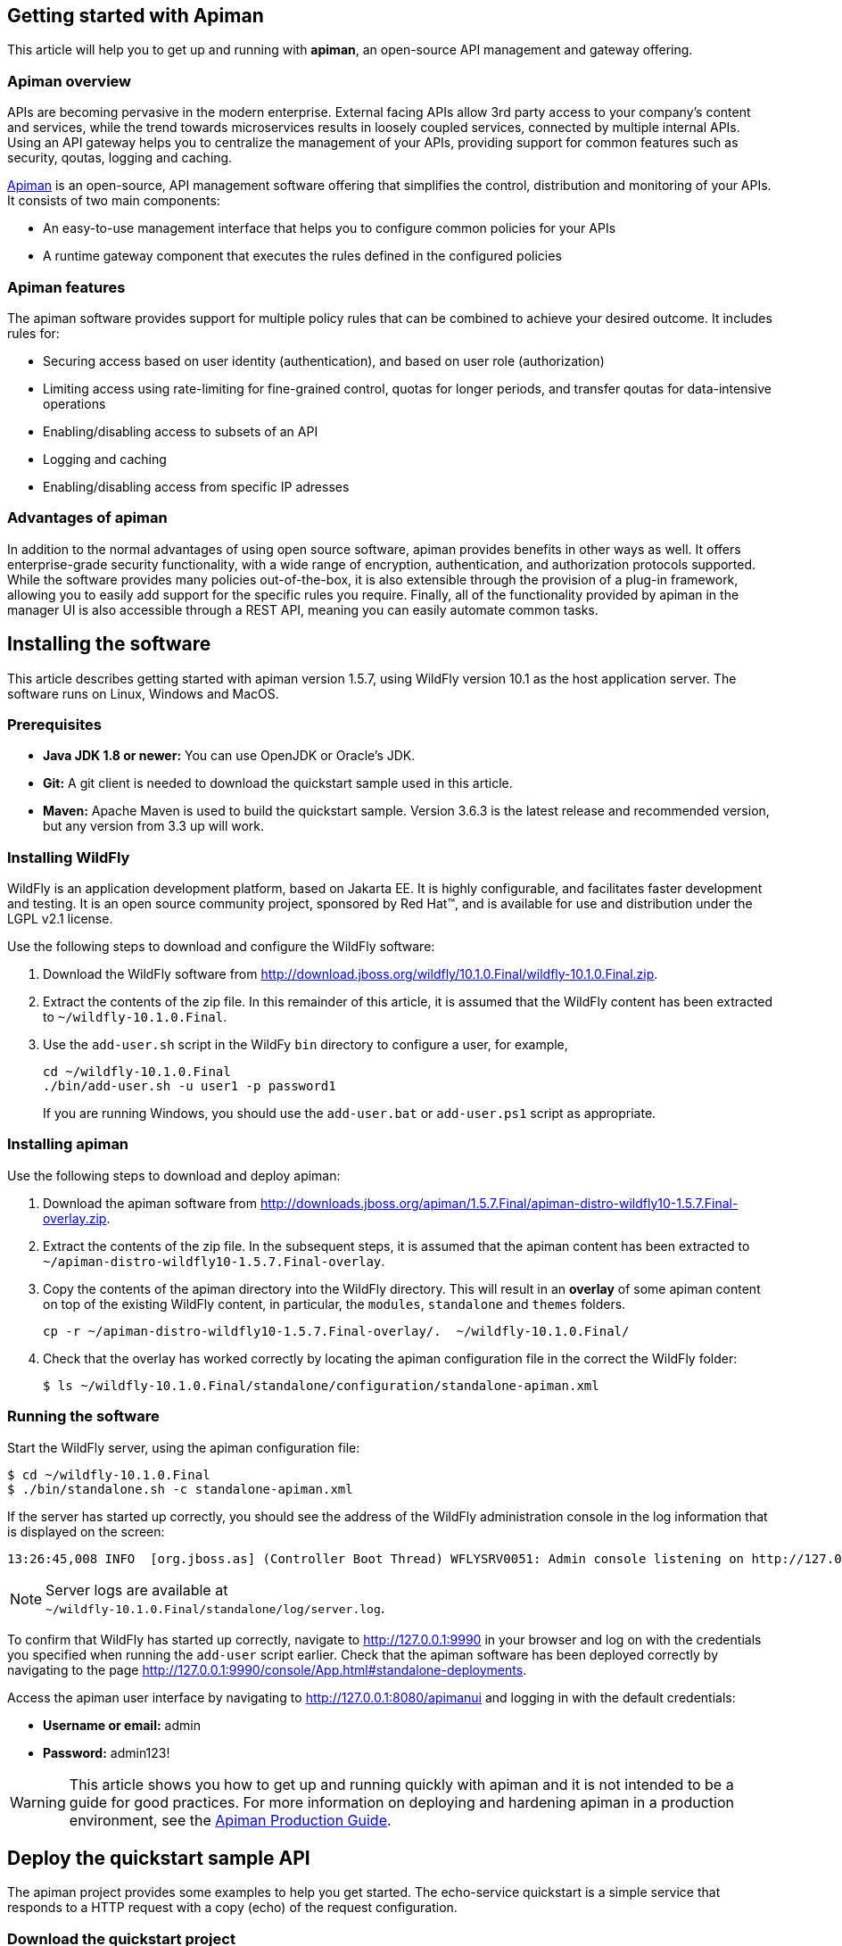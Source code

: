 == Getting started with Apiman

This article will help you to get up and running with *apiman*, an open-source API management and gateway offering.

=== Apiman overview

APIs are becoming pervasive in the modern enterprise. External facing APIs allow 3rd party access to your company's content and services, while the trend towards microservices 
results in loosely coupled services, connected by multiple internal APIs. Using an API gateway helps you to centralize the management of your APIs, providing support for common features such as security, qoutas, logging and caching.

http://www.apiman.io[Apiman] is an open-source, API management software offering that simplifies the control, distribution and monitoring of your APIs. It consists of two main components:

* An easy-to-use management interface that helps you to configure common policies for your APIs  
* A runtime gateway component that executes the rules defined in the configured policies 

=== Apiman features

The apiman software provides support for multiple policy rules that can be combined to achieve your desired outcome. It includes rules for:

* Securing access based on user identity (authentication), and based on user role (authorization)
* Limiting access using rate-limiting for fine-grained control, quotas for longer periods, and transfer qoutas for data-intensive operations
* Enabling/disabling access to subsets of an API
* Logging and caching 
* Enabling/disabling access from specific IP adresses


=== Advantages of apiman

In addition to the normal advantages of using open source software, apiman provides benefits in other ways as well. It offers enterprise-grade security functionality, 
with a wide range of encryption, authentication, and authorization protocols supported. While the software provides many policies out-of-the-box, it is also extensible 
through the provision of a plug-in framework, allowing you to easily add support for the specific rules you require. Finally, all of the functionality provided by apiman 
in the manager UI is also accessible through a REST API, meaning you can easily automate common tasks.


== Installing the software

This article describes getting started with apiman version 1.5.7, using WildFly version 10.1 as the host application server. The software runs on Linux, Windows and MacOS.

=== Prerequisites

* *Java JDK 1.8 or newer:* You can use OpenJDK or Oracle's JDK. 
* *Git:* A git client is needed to download the quickstart sample used in this article.
* *Maven:* Apache Maven is used to build the quickstart sample. Version 3.6.3 is the latest release and recommended version, but any version from 3.3 up will work.

=== Installing WildFly

WildFly is an application development platform, based on Jakarta EE. It is highly configurable, and facilitates faster development and testing.
It is an open source community project, sponsored by Red Hat(TM), and is available for use and distribution under the LGPL v2.1 license.

Use the following steps to download and configure the WildFly software:

. Download the WildFly software from http://download.jboss.org/wildfly/10.1.0.Final/wildfly-10.1.0.Final.zip.

. Extract the contents of the zip file. In this remainder of this article, it is assumed that the WildFly content has been extracted to `~/wildfly-10.1.0.Final`.

. Use the `add-user.sh` script in the WildFy `bin` directory to configure a user, for example,
+
[source]
----
cd ~/wildfly-10.1.0.Final
./bin/add-user.sh -u user1 -p password1
----
+
If you are running Windows, you should use the `add-user.bat` or `add-user.ps1` script as appropriate.

=== Installing apiman

Use the following steps to download and deploy apiman:

. Download the apiman software from http://downloads.jboss.org/apiman/1.5.7.Final/apiman-distro-wildfly10-1.5.7.Final-overlay.zip.

. Extract the contents of the zip file. In the subsequent steps, it is assumed that the apiman content has been extracted to `~/apiman-distro-wildfly10-1.5.7.Final-overlay`.

. Copy the contents of the apiman directory into the WildFly directory. This will result in an *overlay* of some apiman content on top of the existing WildFly content, 
in particular, the `modules`, `standalone` and `themes` folders.
+
[source]
----
cp -r ~/apiman-distro-wildfly10-1.5.7.Final-overlay/.  ~/wildfly-10.1.0.Final/
----

. Check that the overlay has worked correctly by locating the apiman configuration file in the correct the WildFly folder:
+
[source]
----
$ ls ~/wildfly-10.1.0.Final/standalone/configuration/standalone-apiman.xml
---- 
 
=== Running the software

Start the WildFly server, using the apiman configuration file:

[source]
----
$ cd ~/wildfly-10.1.0.Final
$ ./bin/standalone.sh -c standalone-apiman.xml
----


If the server has started up correctly, you should see the address of the WildFly administration console in the log information that is displayed on the screen: 

[source]
----
13:26:45,008 INFO  [org.jboss.as] (Controller Boot Thread) WFLYSRV0051: Admin console listening on http://127.0.0.1:9990
----

NOTE: Server logs are available at +
`~/wildfly-10.1.0.Final/standalone/log/server.log`.

To confirm that WildFly has started up correctly, navigate to http://127.0.0.1:9990 in your browser and log on with the credentials you specified when running the `add-user` script earlier. Check that the apiman software has been deployed correctly by navigating to the page http://127.0.0.1:9990/console/App.html#standalone-deployments.


Access the apiman user interface by navigating to http://127.0.0.1:8080/apimanui and logging in with the default credentials:

* *Username or email:* admin
* *Password:* admin123!

WARNING: This article shows you how to get up and running quickly with apiman and it is not intended to be a guide for good practices. For more information on deploying and hardening apiman in a production environment, see the 
https://apiman.gitbooks.io/apiman-production-guide/content/[Apiman Production Guide].

 
== Deploy the quickstart sample API

The apiman project provides some examples to help you get started. The echo-service quickstart is a simple service that responds to a HTTP request with a copy (echo) of the 
request configuration.

=== Download the quickstart project

Use your git client to download the `apiman-quickstarts` project:

[source]
----
$ cd ~
$ git clone https://github.com/apiman/apiman-quickstarts.git

----

=== Build the sample API

Use Maven to build the sample API:

[source]
----
$ cd ~/apiman-quickstarts/echo-service
$ mvn package
----

Check that the build worked by locating the generated `war` file:

[source]
----
$ ls ./target/apiman-quickstarts-echo-service-1.3.1.Final.war
----


=== Deploy the sample API

Copy the war file to the application server:

[source]
----
$ cd ~/apiman-quickstarts/echo-service/target/
$ cp ./apiman-quickstarts-echo-service-1.3.1.Final.war \
  ~/wildfly-10.1.0.Final/standalone/deployments/
----

=== Test the sample API

Use your browser to access the API at http://localhost:8080/apiman-echo. The service should return a response that is a copy (echo) of the request:

[source]
----
{
  "method" : "GET",
  "resource" : "/apiman-echo",
  "uri" : "/apiman-echo",
  "headers" : {
    "Accept" : "text/html,application/xhtml+xml,application/xml;q=0.9,image/avif,image/webp,image/apng,*/*;q=0.8,application/signed-exchange;v=b3;q=0.9",
    "Upgrade-Insecure-Requests" : "1",
    "User-Agent" : "Mozilla/5.0 (Windows NT 10.0; Win64; x64) AppleWebKit/537.36 (KHTML, like Gecko) Chrome/85.0.4183.121 Safari/537.36",
    "Connection" : "keep-alive",
    "Sec-Fetch-Dest" : "document",
    "Sec-Fetch-Site" : "none",
    "Host" : "localhost:8080",
    "Accept-Language" : "en-GB,en-US;q=0.9,en;q=0.8,de;q=0.7",
    "Accept-Encoding" : "gzip, deflate, br",
    "dnt" : "1",
    "Sec-Fetch-Mode" : "navigate"
  },
  "bodyLength" : null,
  "bodySha1" : null
}
----



== Configure an API provider

Now that you have the sample API working, you can use apiman to configure access to the API using the following steps:

. Create an organization and add a plan containing a policy
. Configure an API, specifying the target API implementation and the plan



=== Create a provider organization

Create a new organization to manage your APIs with the following configuration: 


* *Organization Name:* ProviderOrg
* *Description:* A sample provider organization 

=== Create a new plan

Create a new plan within the specified organization with the following configuration:

* *Organization:* ProviderOrg
* *Plan Name:* Gold
* *Initial Version:* 1.0 (default)
* *Description:* Most expensive plan

==== Add a policy to the plan

Adding a policy to a plan allows the policy's functionality to be applied to the API invocation as part of the overall policy chain. In this example, a rate-limiting policy is created, to allow a maximum of 10 requests from a client application in one hour:

* *Policy Type:* Rate-limiting policy
+
--

.*Rate Limiting Policy Configuration*
* *# of requests:* 10
* *Granularity:* Client App
* *Duration:* Hour
--


==== Lock the plan

You must lock a plan to make it available to be included in APIs. Locking a plan renders it immutable, requiring a new version to be created in order to make changes to the plan.

Click the "Lock" button and the plan status will change to `Locked`.


=== Create an API

From the ProviderOrg page, click on the "APIs" tab and create a new API with the following configuration:

* *API Name:* echo
* *Initial Version:* 1.0 (default)
* *Description:* The echo service


==== Configure the API implementation

On the "Implementation" tab for the API, configure the details of the real API being managed as shown below and then save the implemntation:

* *API Endpoint:* http://localhost:8080/apiman-echo
* *API Type:* REST (default)
* *API Content Type:* JSON (default)
* *API Security:* None (default)


==== Configure the API plan

On the "Plans" tab, you can configure which plans are available to a client application. If the API is marked as "Public", it can be invoked without sending an API Key. 
This example shows you how to use API keys, so do not mark the API as public in this case.

Choose the Gold plan that you created earlier and press "Save".


=== Publish the API

To make the API available to consumers, you need to click the "Publish" button.



== Configure an API consumer

Now that you have finished publishing the API through the provider organization, you can configure a consumer organization and a client application to access the configured API.

=== Create the consumer organization 

Create a new organization to consume the published API, with the following configuration:

* *Organization Name:* ConsumerOrg
* *Description:* A sample consumer organization 


=== Create a client application

Access the "Client Apps" tab for the consumer organization, and create a new client app with the following configuration:

* *Organization:* ConsumerOrg
* *Client App Name:*  EchoApp
* *Initial Version:* 1.0 (default)
* *Description:* A client application for consuming the echo API


=== Create a contract

A contract links a consumer organization's client app to a specific plan offered by the provider organization's API.

. From the EchoApp page, choose "Search for APIs to consume". You can enter the term "echo" in the search box to find the echo API.

. Click on the link to the echo service (or navigate directly to http://127.0.0.1:8080/apimanui/api-manager/browse/orgs/ProviderOrg/echo/1.0).

. Create a new contract for the Gold plan that you created earlier. After clicking on the "Create Contract" button on the Gold plan, you will be presented with 
a summary of the contract details:

** *Client App:* ConsumerOrg/EchoApp 1.0
** *Plan:* Gold
** *API:* ProviderOrg/echo 1.0

. Click "Create Contract" if you are happy with the details in the summary page.

. Click the "Register" button to register the application with the API Gateway, so that the gateway can act as a proxy for the API.



== Consume the API

Once you have registered the client application with the gateway, you are ready to test that the client can access the API through the gateway, and that the Gold policy is enforced correctly.


. Naviagate from the ConsumerApp page to the EchoApp page, and then access the "APIs" tab to list details of the APIs that the client can consume.
+
--
Alternatively, navigate directly to the APIs page for the client app using the URL +
http://127.0.0.1:8080/apimanui/api-manager/orgs/ConsumerOrg/clients/EchoApp/1.0/apis
--

. Click the information symbol at the right hand side of the API details, to determine how to invoke the API. This will display a URL for the `apiman-gateway` including the API key required, of the form: 
+
[source]
----
https://localhost:8443/apiman-gateway/ProviderOrg/echo/1.0?apikey=591c4999-c9d7-4513-a395-79cd903309fc
----

. Use the URL to invoke the API. The response should be a JSON structure echoing the request configuration, similar to the following:
+
[source]
----
{
  "method" : "GET",
  "resource" : "/apiman-echo",
  "uri" : "/apiman-echo",
  "headers" : {
    "Accept" : "text/html,application/xhtml+xml,application/xml;q=0.9,image/avif,image/webp,image/apng,*/*;q=0.8,application/signed-exchange;v=b3;q=0.9",
    "User-Agent" : "Mozilla/5.0 (Windows NT 10.0; Win64; x64) AppleWebKit/537.36 (KHTML, like Gecko) Chrome/85.0.4183.121 Safari/537.36",
    "Connection" : "keep-alive",
    "Sec-Fetch-Dest" : "document",
    "Sec-Fetch-Site" : "none",
    "Host" : "localhost:8080",
    "Accept-Encoding" : "gzip, deflate, br",
    "dnt" : "1",
    "Pragma" : "no-cache",
    "Sec-Fetch-Mode" : "navigate",
    "Cache-Control" : "no-cache",
    "Upgrade-Insecure-Requests" : "1",
    "Sec-Fetch-User" : "?1",
    "Accept-Language" : "en-GB,en-US;q=0.9,en;q=0.8,de;q=0.7"
  },
  "bodyLength" : null,
  "bodySha1" : null
}
----

. Continue to invoke the API until you hit the rate limit: 
+
[source]
----
{"type":"Other","failureCode":10005,"responseCode":429,"message":"Rate limit exceeded.",
 "headers":{"X-RateLimit-Limit":"10","X-RateLimit-Remaining":"-1","X-RateLimit-Reset":"3088"}}
----


== Summary

This article has shown you how to get up and running with apiman, an open-source API managment and gateway offering. You should now be able to publish an API for a provider organization with a rate-limiting policy, and test that policy using a client application associated with a consumer organization. 

This article is based on the "Crash Course in Apiman" document which provides a more comprehensive introduction to apiman. It is available on the apiman website at http://www.apiman.io/latest/crash-course.html. If you would like to know more about apiman functionality in general and how to progress to using the software in a production environment, check the Resources section below.

== Resources

Apiman project page: http://apiman.io/

Apiman GitHub repository: https://github.com/apiman/apiman

Apiman user guide: https://apiman.gitbooks.io/apiman-user-guide/content/

Apiman production guide: https://apiman.gitbooks.io/apiman-production-guide/content/







